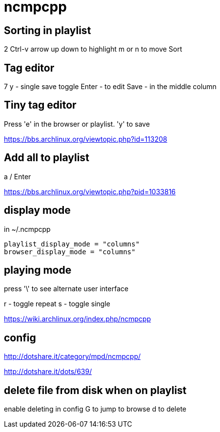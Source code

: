 = ncmpcpp

== Sorting in playlist

2
Ctrl-v
arrow up down to highlight
m or n to move
Sort

== Tag editor

7
y - single save toggle
Enter - to edit
Save - in the middle column

== Tiny tag editor

Press 'e' in the browser or playlist.
'y' to save

https://bbs.archlinux.org/viewtopic.php?id=113208

== Add all to playlist

a
/
Enter

https://bbs.archlinux.org/viewtopic.php?pid=1033816

== display mode

in ~/.ncmpcpp

----
playlist_display_mode = "columns"
browser_display_mode = "columns"
----

== playing mode

press '\' to see alternate user interface

r - toggle repeat
s - toggle single

https://wiki.archlinux.org/index.php/ncmpcpp

== config

http://dotshare.it/category/mpd/ncmpcpp/

http://dotshare.it/dots/639/

== delete file from disk when on playlist

enable deleting in config
G to jump to browse
d to delete
